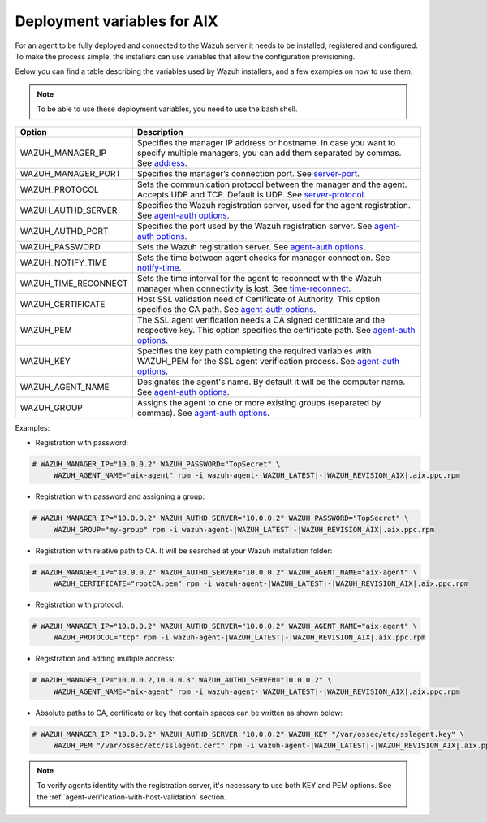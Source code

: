 .. Copyright (C) 2019 Wazuh, Inc.

.. _deployment_variables_aix:

Deployment variables for AIX
============================

For an agent to be fully deployed and connected to the Wazuh server it needs to be installed, registered and configured. To make the process simple, the installers can use variables that allow the configuration provisioning.

Below you can find a table describing the variables used by Wazuh installers, and a few examples on how to use them.

.. note:: To be able to use these deployment variables, you need to use the bash shell.

+-----------------------+---------------------------------------------------------------------------------------------------------------------------------------------------------------------------------------------------------------------+
| Option                | Description                                                                                                                                                                                                         |
+=======================+=====================================================================================================================================================================================================================+
|   WAZUH_MANAGER_IP    |  Specifies the manager IP address or hostname. In case you want to specify multiple managers, you can add them separated by commas. See `address <../../../user-manual/reference/ossec-conf/client.html#address>`_. |
+-----------------------+---------------------------------------------------------------------------------------------------------------------------------------------------------------------------------------------------------------------+
|   WAZUH_MANAGER_PORT  |  Specifies the manager’s connection port. See `server-port <../../../user-manual/reference/ossec-conf/client.html#server-port>`_.                                                                                   |
+-----------------------+---------------------------------------------------------------------------------------------------------------------------------------------------------------------------------------------------------------------+
|   WAZUH_PROTOCOL      |  Sets the communication protocol between the manager and the agent. Accepts UDP and TCP. Default is UDP. See `server-protocol <../../../user-manual/reference/ossec-conf/client.html#server-protocol>`_.            |
+-----------------------+---------------------------------------------------------------------------------------------------------------------------------------------------------------------------------------------------------------------+
|   WAZUH_AUTHD_SERVER  |  Specifies the Wazuh registration server, used for the agent registration. See `agent-auth options <../../../user-manual/reference/tools/agent-auth.html>`_.                                                        |
+-----------------------+---------------------------------------------------------------------------------------------------------------------------------------------------------------------------------------------------------------------+
|   WAZUH_AUTHD_PORT    |  Specifies the port used by the Wazuh registration server. See `agent-auth options <../../../user-manual/reference/tools/agent-auth.html>`_.                                                                        |
+-----------------------+---------------------------------------------------------------------------------------------------------------------------------------------------------------------------------------------------------------------+
|   WAZUH_PASSWORD      |  Sets the Wazuh registration server. See `agent-auth options <../../../user-manual/reference/tools/agent-auth.html>`_.                                                                                              |
+-----------------------+---------------------------------------------------------------------------------------------------------------------------------------------------------------------------------------------------------------------+
|   WAZUH_NOTIFY_TIME   |  Sets the time between agent checks for manager connection. See `notify-time <../../../user-manual/reference/ossec-conf/client.html#notify-time>`_.                                                                 |
+-----------------------+---------------------------------------------------------------------------------------------------------------------------------------------------------------------------------------------------------------------+
|   WAZUH_TIME_RECONNECT|  Sets the time interval for the agent to reconnect with the Wazuh manager when connectivity is lost. See `time-reconnect <../../../user-manual/reference/ossec-conf/client.html#time-reconnect>`_.                  |
+-----------------------+---------------------------------------------------------------------------------------------------------------------------------------------------------------------------------------------------------------------+
|   WAZUH_CERTIFICATE   |  Host SSL validation need of Certificate of Authority. This option specifies the CA path. See `agent-auth options <../../../user-manual/reference/tools/agent-auth.html>`_.                                         |
+-----------------------+---------------------------------------------------------------------------------------------------------------------------------------------------------------------------------------------------------------------+
|   WAZUH_PEM           |  The SSL agent verification needs a CA signed certificate and the respective key. This option specifies the certificate path. See `agent-auth options <../../../user-manual/reference/tools/agent-auth.html>`_.     |
+-----------------------+---------------------------------------------------------------------------------------------------------------------------------------------------------------------------------------------------------------------+
|   WAZUH_KEY           |  Specifies the key path completing the required variables with WAZUH_PEM for the SSL agent verification process. See `agent-auth options <../../../user-manual/reference/tools/agent-auth.html>`_.                  |
+-----------------------+---------------------------------------------------------------------------------------------------------------------------------------------------------------------------------------------------------------------+
|   WAZUH_AGENT_NAME    |  Designates the agent's name. By default it will be the computer name. See `agent-auth options <../../../user-manual/reference/tools/agent-auth.html>`_.                                                            |
+-----------------------+---------------------------------------------------------------------------------------------------------------------------------------------------------------------------------------------------------------------+
|   WAZUH_GROUP         |  Assigns the agent to one or more existing groups (separated by commas). See `agent-auth options <../../../user-manual/reference/tools/agent-auth.html>`_.                                                          |
+-----------------------+---------------------------------------------------------------------------------------------------------------------------------------------------------------------------------------------------------------------+

Examples:

* Registration with password:

.. code-block:: console

     # WAZUH_MANAGER_IP="10.0.0.2" WAZUH_PASSWORD="TopSecret" \
          WAZUH_AGENT_NAME="aix-agent" rpm -i wazuh-agent-|WAZUH_LATEST|-|WAZUH_REVISION_AIX|.aix.ppc.rpm

* Registration with password and assigning a group:

.. code-block:: console

     # WAZUH_MANAGER_IP="10.0.0.2" WAZUH_AUTHD_SERVER="10.0.0.2" WAZUH_PASSWORD="TopSecret" \
          WAZUH_GROUP="my-group" rpm -i wazuh-agent-|WAZUH_LATEST|-|WAZUH_REVISION_AIX|.aix.ppc.rpm

* Registration with relative path to CA. It will be searched at your Wazuh installation folder:

.. code-block:: console

     # WAZUH_MANAGER_IP="10.0.0.2" WAZUH_AUTHD_SERVER="10.0.0.2" WAZUH_AGENT_NAME="aix-agent" \
          WAZUH_CERTIFICATE="rootCA.pem" rpm -i wazuh-agent-|WAZUH_LATEST|-|WAZUH_REVISION_AIX|.aix.ppc.rpm

* Registration with protocol:

.. code-block:: console

     # WAZUH_MANAGER_IP="10.0.0.2" WAZUH_AUTHD_SERVER="10.0.0.2" WAZUH_AGENT_NAME="aix-agent" \
          WAZUH_PROTOCOL="tcp" rpm -i wazuh-agent-|WAZUH_LATEST|-|WAZUH_REVISION_AIX|.aix.ppc.rpm

* Registration and adding multiple address:

.. code-block:: console

     # WAZUH_MANAGER_IP="10.0.0.2,10.0.0.3" WAZUH_AUTHD_SERVER="10.0.0.2" \
          WAZUH_AGENT_NAME="aix-agent" rpm -i wazuh-agent-|WAZUH_LATEST|-|WAZUH_REVISION_AIX|.aix.ppc.rpm

* Absolute paths to CA, certificate or key that contain spaces can be written as shown below:

.. code-block:: console

     # WAZUH_MANAGER_IP "10.0.0.2" WAZUH_AUTHD_SERVER "10.0.0.2" WAZUH_KEY "/var/ossec/etc/sslagent.key" \
          WAZUH_PEM "/var/ossec/etc/sslagent.cert" rpm -i wazuh-agent-|WAZUH_LATEST|-|WAZUH_REVISION_AIX|.aix.ppc.rpm

.. note:: To verify agents identity with the registration server, it's necessary to use both KEY and PEM options. See the :ref:`agent-verification-with-host-validation` section.
